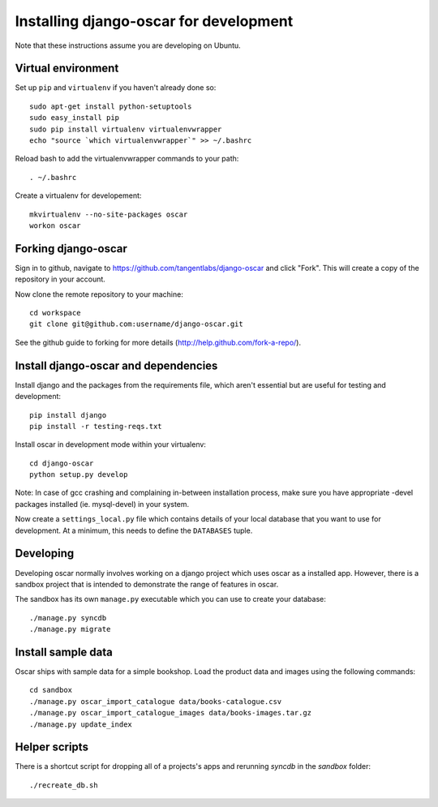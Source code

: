 =======================================
Installing django-oscar for development
=======================================

Note that these instructions assume you are developing on Ubuntu.

Virtual environment
-------------------

Set up ``pip`` and ``virtualenv`` if you haven't already done so::

    sudo apt-get install python-setuptools
    sudo easy_install pip
    sudo pip install virtualenv virtualenvwrapper
    echo "source `which virtualenvwrapper`" >> ~/.bashrc

Reload bash to add the virtualenvwrapper commands to your path::

    . ~/.bashrc

Create a virtualenv for developement::

    mkvirtualenv --no-site-packages oscar
    workon oscar

Forking django-oscar
--------------------

Sign in to github, navigate to https://github.com/tangentlabs/django-oscar and click "Fork".  This will create a copy of the repository in your account.

Now clone the remote repository to your machine::

    cd workspace
    git clone git@github.com:username/django-oscar.git
    
See the github guide to forking for more details (http://help.github.com/fork-a-repo/).      

Install django-oscar and dependencies
-------------------------------------

Install django and the packages from the requirements file, which aren't essential but are useful for testing and development::

    pip install django
    pip install -r testing-reqs.txt

Install oscar in development mode within your virtualenv::

    cd django-oscar
    python setup.py develop

Note: In case of gcc crashing and complaining in-between installation process,
make sure you have appropriate -devel packages installed (ie. mysql-devel) in
your system.

Now create a ``settings_local.py`` file which contains details of your local database that you want to use for development.  At a minimum, this needs to define the ``DATABASES`` tuple.

Developing
----------

Developing oscar normally involves working on a django project which uses oscar
as a installed app.  However, there is a sandbox project that is intended to demonstrate the range of features in oscar.

The sandbox has its own ``manage.py`` executable which you can use to create your database::

    ./manage.py syncdb
    ./manage.py migrate
 
Install sample data
-------------------

Oscar ships with sample data for a simple bookshop.  Load the product data and images using the following commands::

    cd sandbox
    ./manage.py oscar_import_catalogue data/books-catalogue.csv
    ./manage.py oscar_import_catalogue_images data/books-images.tar.gz
    ./manage.py update_index 
 

Helper scripts
-------------- 
    
There is a shortcut script for dropping all of a projects's apps and rerunning `syncdb` in the `sandbox` folder::

    ./recreate_db.sh


